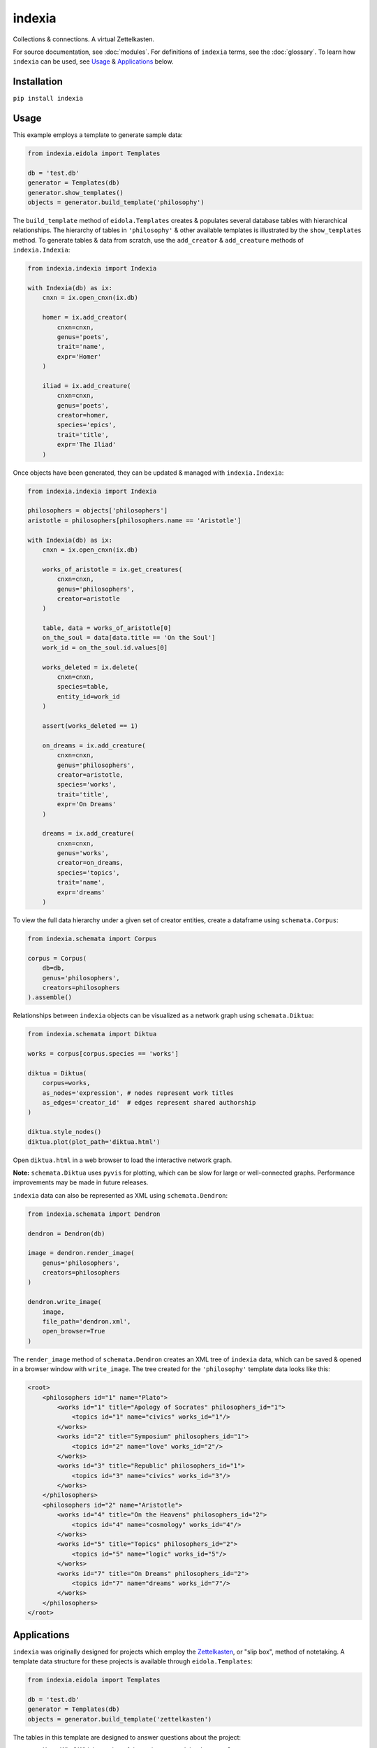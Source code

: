 indexia
=======

Collections & connections. A virtual Zettelkasten.

For source documentation, see :doc:`modules`. For definitions of ``indexia`` 
terms, see the :doc:`glossary`. To learn how ``indexia`` can be used, see 
`Usage`_ & `Applications`_ below.

Installation
------------

``pip install indexia``

Usage
-----

This example employs a template to generate sample data:

.. code-block:: python

    from indexia.eidola import Templates
    
    db = 'test.db'
    generator = Templates(db)
    generator.show_templates()
    objects = generator.build_template('philosophy')
    
The ``build_template`` method of ``eidola.Templates`` creates & populates 
several database tables with hierarchical relationships. The hierarchy of 
tables in ``'philosophy'`` & other available templates is illustrated by the 
``show_templates`` method. To generate tables & data from scratch, use the 
``add_creator`` & ``add_creature`` methods of ``indexia.Indexia``:

.. code-block:: python
    
    from indexia.indexia import Indexia
    
    with Indexia(db) as ix:
        cnxn = ix.open_cnxn(ix.db)
        
        homer = ix.add_creator(
            cnxn=cnxn, 
            genus='poets', 
            trait='name', 
            expr='Homer'
        )
        
        iliad = ix.add_creature(
            cnxn=cnxn, 
            genus='poets', 
            creator=homer, 
            species='epics', 
            trait='title', 
            expr='The Iliad'
        )

Once objects have been generated, they can be updated & managed with 
``indexia.Indexia``:

.. code-block:: python

    from indexia.indexia import Indexia
    
    philosophers = objects['philosophers']
    aristotle = philosophers[philosophers.name == 'Aristotle']
    
    with Indexia(db) as ix:
        cnxn = ix.open_cnxn(ix.db)
    
        works_of_aristotle = ix.get_creatures(
            cnxn=cnxn,
            genus='philosophers',
            creator=aristotle
        )
        
        table, data = works_of_aristotle[0]
        on_the_soul = data[data.title == 'On the Soul']
        work_id = on_the_soul.id.values[0]
        
        works_deleted = ix.delete(
            cnxn=cnxn,
            species=table,
            entity_id=work_id
        )
        
        assert(works_deleted == 1)

        on_dreams = ix.add_creature(
            cnxn=cnxn, 
            genus='philosophers',
            creator=aristotle, 
            species='works',
            trait='title', 
            expr='On Dreams'
        )

        dreams = ix.add_creature(
            cnxn=cnxn, 
            genus='works',
            creator=on_dreams, 
            species='topics',
            trait='name', 
            expr='dreams'
        )
    
To view the full data hierarchy under a given set of creator entities, create 
a dataframe using ``schemata.Corpus``:

.. code-block:: python

    from indexia.schemata import Corpus
    
    corpus = Corpus(
        db=db, 
        genus='philosophers', 
        creators=philosophers
    ).assemble()
    
Relationships between ``indexia`` objects can be visualized as a network graph
using ``schemata.Diktua``:

.. code-block:: python

    from indexia.schemata import Diktua
    
    works = corpus[corpus.species == 'works']
    
    diktua = Diktua(
        corpus=works, 
        as_nodes='expression', # nodes represent work titles
        as_edges='creator_id'  # edges represent shared authorship 
    )
    
    diktua.style_nodes()
    diktua.plot(plot_path='diktua.html')
    
Open ``diktua.html`` in a web browser to load the interactive network graph.

.. image:: _static/diktuagraph.png
  :width: 500
  :alt: Network graph of works by each philosopher in the template.
  
**Note:** ``schemata.Diktua`` uses ``pyvis`` for plotting, which can be slow 
for large or well-connected graphs. Performance improvements may be made in 
future releases.
    
``indexia`` data can also be represented as XML using ``schemata.Dendron``:

.. code-block:: python

    from indexia.schemata import Dendron
    
    dendron = Dendron(db)
    
    image = dendron.render_image(
        genus='philosophers', 
        creators=philosophers
    )
    
    dendron.write_image(
        image, 
        file_path='dendron.xml', 
        open_browser=True
    )
    
The ``render_image`` method of ``schemata.Dendron`` creates an XML tree of 
``indexia`` data, which can be saved & opened in a browser window with 
``write_image``. The tree created for the ``'philosophy'`` template data 
looks like this:

.. code-block:: xml
    
    <root>
        <philosophers id="1" name="Plato">
            <works id="1" title="Apology of Socrates" philosophers_id="1">
                <topics id="1" name="civics" works_id="1"/>
            </works>
            <works id="2" title="Symposium" philosophers_id="1">
                <topics id="2" name="love" works_id="2"/>
            </works>
            <works id="3" title="Republic" philosophers_id="1">
                <topics id="3" name="civics" works_id="3"/>
            </works>
        </philosophers>
        <philosophers id="2" name="Aristotle">
            <works id="4" title="On the Heavens" philosophers_id="2">
                <topics id="4" name="cosmology" works_id="4"/>
            </works>
            <works id="5" title="Topics" philosophers_id="2">
                <topics id="5" name="logic" works_id="5"/>
            </works>
            <works id="7" title="On Dreams" philosophers_id="2">
                <topics id="7" name="dreams" works_id="7"/>
            </works>
        </philosophers> 
    </root>   


Applications
------------

``indexia`` was originally designed for projects which employ the 
`Zettelkasten <https://en.wikipedia.org/wiki/Zettelkasten>`_, or "slip box", 
method of notetaking. A template data structure for these projects is available 
through ``eidola.Templates``:

.. code-block:: python

    from indexia.eidola import Templates

    db = 'test.db'
    generator = Templates(db)
    objects = generator.build_template('zettelkasten')
    
The tables in this template are designed to answer questions about the project:

* ``scribes``: *Who?* Which member of the project created the document?

* ``libraries``: *Where?* Where is the document stored?

* ``cards``: *When?* When was the document created?

  * The order of documents can be determined relatively if the project uses 
    alphanumeric IDs, or absolutely if it uses datetime IDs.
    
* ``keywords``: *What?* What information does the document contain?

This out-of-the-box Zettelkasten is a useful application of ``indexia``, but it 
is not the only one. The ``'zettelkasten'`` template is only one example of a 
general, hierarchical data model employed by the ``indexia`` package. Another 
application of this model, cataloging philosophers & their works, can be seen 
in `Usage`_ above.

In general, ``indexia`` is well suited to any project involving 
`hierarchical data <https://en.wikipedia.org/wiki/Hierarchical_database_model>`_ 
or `tree structures <https://en.wikipedia.org/wiki/Tree_structure>`_. These 
data structures can be used to model

* Parent-child relationships

* Object-attribute relationships

* Sequential processes or decision trees

In addition to creating & managing data for these applications, ``indexia`` 
helps with generating graphs & representations of hierarchical data. The 
``Corpus``, ``Dendron``, & ``Diktua`` classes of ``indexia.schemata`` display 
hierarchical data as dataframes, XML trees, & network graphs, respectively.

Note on ``indexia`` data
------------------------

The ``indexia`` data model is easy to use & highly extensible, but note that 
it is very restrictive. Currently, the classes of ``indexia.schemata``, which 
render & display data, expect the following to hold true of all tables:

* There is a primary key column named ``id``

* There is one & only one attribute field (stored as type ``TEXT``)

* ``creator`` tables have no foreign key relationships

* ``creature`` tables have one & only one foreign key relationship 

Future releases may allow for greater flexibility. Also note that although the 
relationships between ``indexia`` tables are hierarchical in nature, the 
implementation uses foreign keys in a ``sqlite`` database (i.e., ``indexia`` is
not a pure implementation of the hierarchical database model). For table 
definitions & SQL operations, see ``inquiry`` in :doc:`modules`.